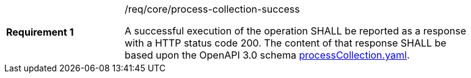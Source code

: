 [width="90%",cols="2,6a"]
|===
|*Requirement {counter:req-id}* |/req/core/process-collection-success +

A successful execution of the operation SHALL be reported as a
response with a HTTP status code 200.
The content of that response SHALL be based upon the OpenAPI
3.0 schema https://raw.githubusercontent.com/opengeospatial/wps-rest-binding/master/core/openapi/schemas/processCollection.yaml[processCollection.yaml].
|===
